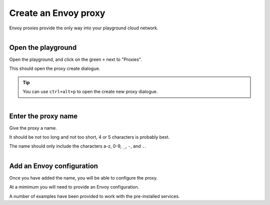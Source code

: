 
Create an Envoy proxy
=====================

Envoy proxies provide the only way into your playground cloud network.


..  figure:: ../_static/screenshots/home.png
    :figclass: screenshot
    :figwidth: 400px
    :align: right

.. rst-class::  clearfi

Open the playground
-------------------

Open the playground, and click on the green ``+`` next to "Proxies".

This should open the proxy create dialogue.

.. tip::

   You can use ``ctrl+alt+p`` to open the create new proxy dialogue.

..  figure:: ../_static/screenshots/proxy-create.png
    :figclass: screenshot
    :figwidth: 400px
    :align: right

.. rst-class::  clearfix

Enter the proxy name
--------------------

Give the proxy a name.

It should be not too long and not too short, 4 or 5 characters is probably best.

The name should only include the characters a-z, 0-9, ``_``, ``-``, and ``.``.

..  figure:: ../_static/screenshots/proxy-create-name.png
    :figclass: screenshot
    :figwidth: 400px
    :align: right

.. rst-class::  clearfix

Add an Envoy configuration
--------------------------

Once you have added the name, you will be able to configure the proxy.

At a mimimum you will need to provide an Envoy configuration.

A number of examples have been provided to work with the pre-installed services.
